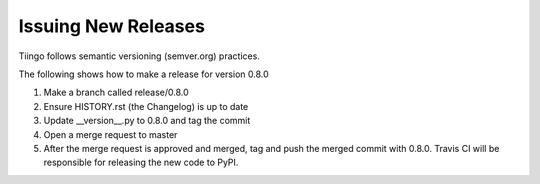 ============
Issuing New Releases
============

Tiingo follows semantic versioning (semver.org) practices.

The following shows how to make a release for version 0.8.0

1. Make a branch called release/0.8.0
2. Ensure HISTORY.rst (the Changelog) is up to date
3. Update __version__.py to 0.8.0 and tag the commit
4. Open a merge request to master
5. After the merge request is approved and merged, tag and push the merged commit with 0.8.0. Travis CI will be responsible for releasing the new code to PyPI.
